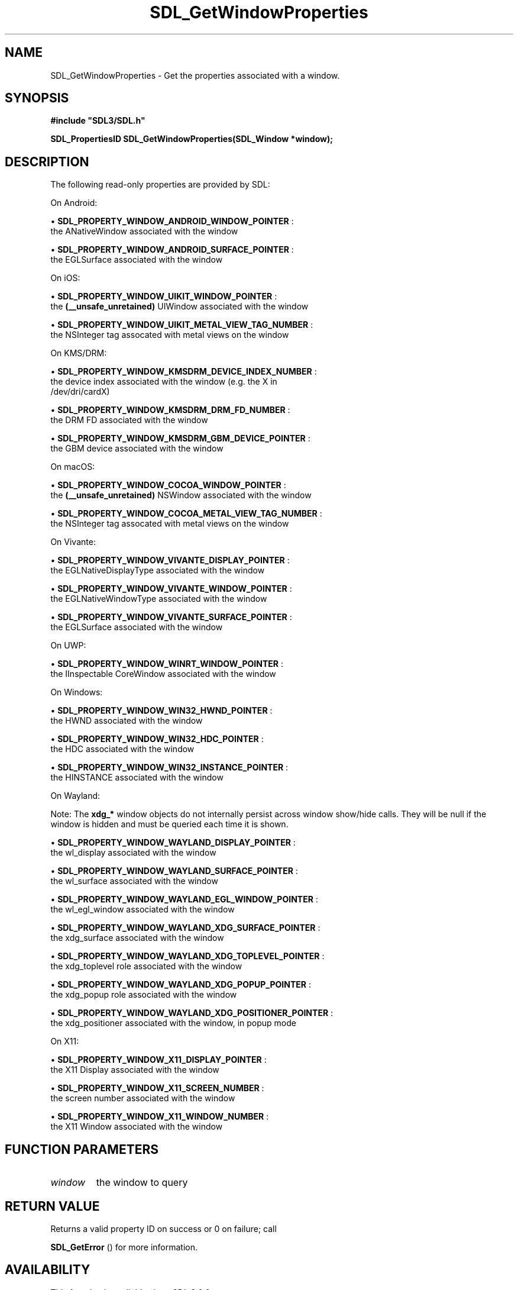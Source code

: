 .\" This manpage content is licensed under Creative Commons
.\"  Attribution 4.0 International (CC BY 4.0)
.\"   https://creativecommons.org/licenses/by/4.0/
.\" This manpage was generated from SDL's wiki page for SDL_GetWindowProperties:
.\"   https://wiki.libsdl.org/SDL_GetWindowProperties
.\" Generated with SDL/build-scripts/wikiheaders.pl
.\"  revision SDL-649556b
.\" Please report issues in this manpage's content at:
.\"   https://github.com/libsdl-org/sdlwiki/issues/new
.\" Please report issues in the generation of this manpage from the wiki at:
.\"   https://github.com/libsdl-org/SDL/issues/new?title=Misgenerated%20manpage%20for%20SDL_GetWindowProperties
.\" SDL can be found at https://libsdl.org/
.de URL
\$2 \(laURL: \$1 \(ra\$3
..
.if \n[.g] .mso www.tmac
.TH SDL_GetWindowProperties 3 "SDL 3.0.0" "SDL" "SDL3 FUNCTIONS"
.SH NAME
SDL_GetWindowProperties \- Get the properties associated with a window\[char46]
.SH SYNOPSIS
.nf
.B #include \(dqSDL3/SDL.h\(dq
.PP
.BI "SDL_PropertiesID SDL_GetWindowProperties(SDL_Window *window);
.fi
.SH DESCRIPTION
The following read-only properties are provided by SDL:

On Android:


\(bu 
.BR
.BR SDL_PROPERTY_WINDOW_ANDROID_WINDOW_POINTER
:
  the ANativeWindow associated with the window

\(bu 
.BR
.BR SDL_PROPERTY_WINDOW_ANDROID_SURFACE_POINTER
:
  the EGLSurface associated with the window

On iOS:


\(bu 
.BR
.BR SDL_PROPERTY_WINDOW_UIKIT_WINDOW_POINTER
:
  the
.BR (__unsafe_unretained)
UIWindow associated with the window

\(bu 
.BR
.BR SDL_PROPERTY_WINDOW_UIKIT_METAL_VIEW_TAG_NUMBER
:
  the NSInteger tag assocated with metal views on the window

On KMS/DRM:


\(bu 
.BR
.BR SDL_PROPERTY_WINDOW_KMSDRM_DEVICE_INDEX_NUMBER
:
  the device index associated with the window (e\[char46]g\[char46] the X in
  /dev/dri/cardX)

\(bu 
.BR
.BR SDL_PROPERTY_WINDOW_KMSDRM_DRM_FD_NUMBER
:
  the DRM FD associated with the window

\(bu 
.BR
.BR SDL_PROPERTY_WINDOW_KMSDRM_GBM_DEVICE_POINTER
:
  the GBM device associated with the window

On macOS:


\(bu 
.BR
.BR SDL_PROPERTY_WINDOW_COCOA_WINDOW_POINTER
:
  the
.BR (__unsafe_unretained)
NSWindow associated with the window

\(bu 
.BR
.BR SDL_PROPERTY_WINDOW_COCOA_METAL_VIEW_TAG_NUMBER
:
  the NSInteger tag assocated with metal views on the window

On Vivante:


\(bu 
.BR
.BR SDL_PROPERTY_WINDOW_VIVANTE_DISPLAY_POINTER
:
  the EGLNativeDisplayType associated with the window

\(bu 
.BR
.BR SDL_PROPERTY_WINDOW_VIVANTE_WINDOW_POINTER
:
  the EGLNativeWindowType associated with the window

\(bu 
.BR
.BR SDL_PROPERTY_WINDOW_VIVANTE_SURFACE_POINTER
:
  the EGLSurface associated with the window

On UWP:


\(bu 
.BR
.BR SDL_PROPERTY_WINDOW_WINRT_WINDOW_POINTER
:
  the IInspectable CoreWindow associated with the window

On Windows:


\(bu 
.BR
.BR SDL_PROPERTY_WINDOW_WIN32_HWND_POINTER
:
  the HWND associated with the window

\(bu 
.BR
.BR SDL_PROPERTY_WINDOW_WIN32_HDC_POINTER
:
  the HDC associated with the window

\(bu 
.BR
.BR SDL_PROPERTY_WINDOW_WIN32_INSTANCE_POINTER
:
  the HINSTANCE associated with the window

On Wayland:

Note: The
.BR xdg_*
window objects do not internally persist across window
show/hide calls\[char46] They will be null if the window is hidden and must be
queried each time it is shown\[char46]


\(bu 
.BR
.BR SDL_PROPERTY_WINDOW_WAYLAND_DISPLAY_POINTER
:
  the wl_display associated with the window

\(bu 
.BR
.BR SDL_PROPERTY_WINDOW_WAYLAND_SURFACE_POINTER
:
  the wl_surface associated with the window

\(bu 
.BR
.BR SDL_PROPERTY_WINDOW_WAYLAND_EGL_WINDOW_POINTER
:
  the wl_egl_window associated with the window

\(bu 
.BR
.BR SDL_PROPERTY_WINDOW_WAYLAND_XDG_SURFACE_POINTER
:
  the xdg_surface associated with the window

\(bu 
.BR
.BR SDL_PROPERTY_WINDOW_WAYLAND_XDG_TOPLEVEL_POINTER
:
  the xdg_toplevel role associated with the window

\(bu 
.BR
.BR SDL_PROPERTY_WINDOW_WAYLAND_XDG_POPUP_POINTER
:
  the xdg_popup role associated with the window

\(bu 
.BR
.BR SDL_PROPERTY_WINDOW_WAYLAND_XDG_POSITIONER_POINTER
:
  the xdg_positioner associated with the window, in popup mode

On X11:


\(bu 
.BR
.BR SDL_PROPERTY_WINDOW_X11_DISPLAY_POINTER
:
  the X11 Display associated with the window

\(bu 
.BR
.BR SDL_PROPERTY_WINDOW_X11_SCREEN_NUMBER
:
  the screen number associated with the window

\(bu 
.BR
.BR SDL_PROPERTY_WINDOW_X11_WINDOW_NUMBER
:
  the X11 Window associated with the window

.SH FUNCTION PARAMETERS
.TP
.I window
the window to query
.SH RETURN VALUE
Returns a valid property ID on success or 0 on failure; call

.BR SDL_GetError
() for more information\[char46]

.SH AVAILABILITY
This function is available since SDL 3\[char46]0\[char46]0\[char46]

.SH SEE ALSO
.BR SDL_GetProperty (3),
.BR SDL_SetProperty (3)
